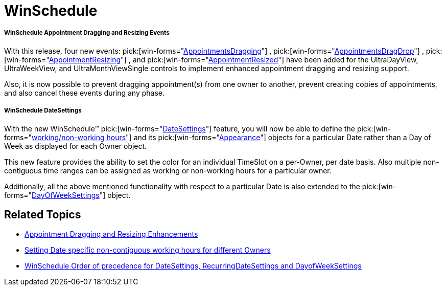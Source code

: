 ﻿////

|metadata|
{
    "name": "win-whats-new-winschedule",
    "controlName": [],
    "tags": [],
    "guid": "{AC62060D-CDD5-4AAC-A0AD-55A221465337}",  
    "buildFlags": [],
    "createdOn": "0001-01-01T00:00:00Z"
}
|metadata|
////

= WinSchedule

===== WinSchedule Appointment Dragging and Resizing Events

With this release, four new events:  pick:[win-forms="link:{ApiPlatform}win.ultrawinschedule{ApiVersion}~infragistics.win.ultrawinschedule.controlwithactivitybase~appointmentsdragging_ev.html[AppointmentsDragging]"] ,  pick:[win-forms="link:{ApiPlatform}win.ultrawinschedule{ApiVersion}~infragistics.win.ultrawinschedule.controlwithactivitybase~appointmentsdragdrop_ev.html[AppointmentsDragDrop]"] ,  pick:[win-forms="link:{ApiPlatform}win.ultrawinschedule{ApiVersion}~infragistics.win.ultrawinschedule.controlwithactivitybase~appointmentresizing_ev.html[AppointmentResizing]"] , and  pick:[win-forms="link:{ApiPlatform}win.ultrawinschedule{ApiVersion}~infragistics.win.ultrawinschedule.controlwithactivitybase~appointmentresized_ev.html[AppointmentResized]"]  have been added for the UltraDayView, UltraWeekView, and UltraMonthViewSingle controls to implement enhanced appointment dragging and resizing support.

Also, it is now possible to prevent dragging appointment(s) from one owner to another, prevent creating copies of appointments, and also cancel these events during any phase.

===== WinSchedule DateSettings

With the new WinSchedule™  pick:[win-forms="link:{ApiPlatform}win.ultrawinschedule{ApiVersion}~infragistics.win.ultrawinschedule.ownerdatesettings.html[DateSettings]"]  feature, you will now be able to define the  pick:[win-forms="link:{ApiPlatform}win.ultrawinschedule{ApiVersion}~infragistics.win.ultrawinschedule.timeslotsettings~workinghours.html[working/non-working hours]"]  and its  pick:[win-forms="link:{ApiPlatform}win.ultrawinschedule{ApiVersion}~infragistics.win.ultrawinschedule.owner~workinghourtimeslotappearance.html[Appearance]"]  objects for a particular Date rather than a Day of Week as displayed for each Owner object.

This new feature provides the ability to set the color for an individual TimeSlot on a per-Owner, per date basis. Also multiple non-contiguous time ranges can be assigned as working or non-working hours for a particular owner.

Additionally, all the above mentioned functionality with respect to a particular Date is also extended to the  pick:[win-forms="link:{ApiPlatform}win.ultrawinschedule{ApiVersion}~infragistics.win.ultrawinschedule.dayofweeksettings.html[DayOfWeekSettings]"]  object.

== Related Topics

* link:winschedule-appointment-dragging-and-resizing-enhancements.html[Appointment Dragging and Resizing Enhancements]
* link:winschedule-setting-date-specific-non-contiguous-working-hours-for-different-owners.html[Setting Date specific non-contiguous working hours for different Owners]
* link:winschedule-order-of-precedence-for-datesettings,-recurringdatesettings,-and-dayofweeksettings.html[WinSchedule Order of precedence for DateSettings, RecurringDateSettings and DayofWeekSettings]